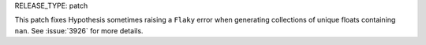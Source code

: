 RELEASE_TYPE: patch

This patch fixes Hypothesis sometimes raising a ``Flaky`` error when generating collections of unique floats containing ``nan``. See :issue:`3926` for more details.
